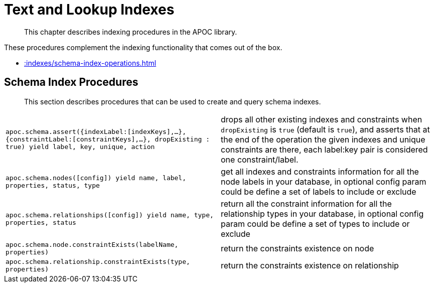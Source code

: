 [[indexes]]
= Text and Lookup Indexes

[abstract]
--
This chapter describes indexing procedures in the APOC library.
--

These procedures complement the indexing functionality that comes out of the box.

* xref::indexes/schema-index-operations.adoc[]

[[schema-index-operations]]
== Schema Index Procedures

[abstract]
--
This section describes procedures that can be used to create and query schema indexes.
--

[cols="5m,5"]
|===
| apoc.schema.assert({indexLabel:[indexKeys],...},{constraintLabel:[constraintKeys],...}, dropExisting : true) yield label, key, unique, action | drops all other existing indexes and constraints when `dropExisting` is `true` (default is `true`), and asserts that at the end of the operation the given indexes and unique constraints are there, each label:key pair is considered one constraint/label.
| apoc.schema.nodes([config]) yield name, label, properties, status, type | get all indexes and constraints information for all the node labels in your database, in optional config param could be define a set of labels to include or exclude
| apoc.schema.relationships([config]) yield name, type, properties, status | return all the constraint information for all the relationship types in your database, in optional config param could be define a set of types to include or exclude
| apoc.schema.node.constraintExists(labelName, properties) | return the constraints existence on node
| apoc.schema.relationship.constraintExists(type, properties) | return the constraints existence on relationship
|===
